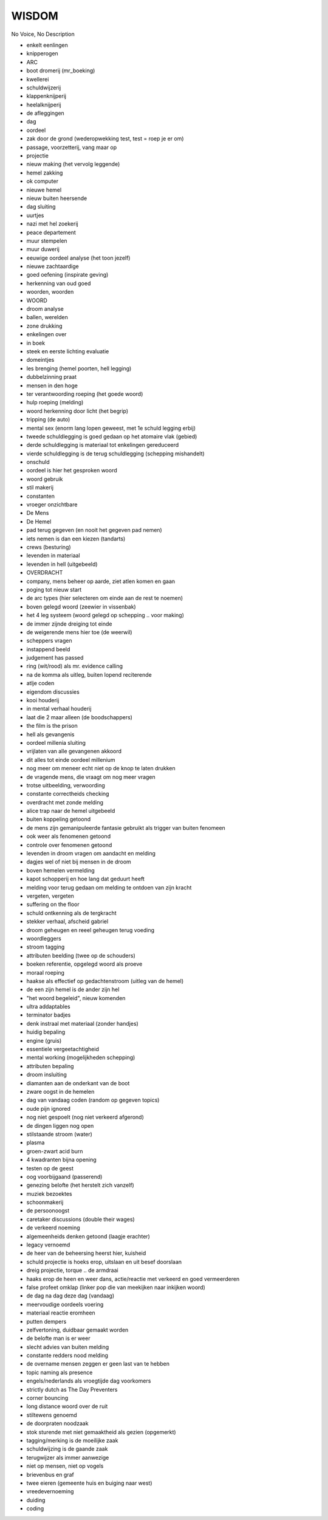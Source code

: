 WISDOM
======

No Voice, No Description

* enkelt eenlingen
* knipperogen
* ARC
* boot dromerij (mr_boeking)
* kwellerei
* schuldwijzerij
* klappenknijperij
* heelalknijperij
* de afleggingen
* dag 
* oordeel
* zak door de grond (wederopwekking test, test = roep je er om)
* passage, voorzetterij, vang maar op
* projectie
* nieuw making (het vervolg leggende)
* hemel zakking
* ok computer
* nieuwe hemel
* nieuw buiten heersende
* dag sluiting
* uurtjes
* nazi met hel zoekerij
* peace departement
* muur stempelen
* muur duwerij
* eeuwige oordeel analyse (het toon jezelf)
* nieuwe zachtaardige
* goed oefening (inspirate geving)
* herkenning van oud goed
* woorden, woorden
* WOORD
* droom analyse
* ballen, werelden
* zone drukking
* enkelingen over
* in boek
* steek en eerste lichting evaluatie
* domeintjes
* les brenging (hemel poorten, hell legging)
* dubbelzinning praat
* mensen in den hoge
* ter verantwoording roeping (het goede woord)
* hulp roeping (melding)
* woord herkenning door licht (het begrip)
* tripping (de auto)
* mental sex (enorm lang lopen geweest, met 1e schuld legging erbij)
* tweede schuldlegging is goed gedaan op het atomaire vlak (gebied)
* derde schuldlegging is materiaal tot enkelingen gereduceerd
* vierde schuldlegging is de terug schuldlegging (schepping mishandelt)
* onschuld 
* oordeel is hier het gesproken woord
* woord gebruik
* stil makerij
* constanten
* vroeger onzichtbare
* De Mens
* De Hemel
* pad terug gegeven (en nooit het gegeven pad nemen)
* iets nemen is dan een kiezen (tandarts)
* crews (besturing)
* levenden in materiaal
* levenden in hell (uitgebeeld)
* OVERDRACHT
* company, mens beheer op aarde, ziet atlen komen en gaan
* poging tot nieuw start
* de arc types (hier selecteren om einde aan de rest te noemen)
* boven gelegd woord (zeewier in vissenbak)
* het 4 leg systeem (woord gelegd op schepping .. voor making)
* de immer zijnde dreiging tot einde
* de weigerende mens hier toe (de weerwil)
* scheppers vragen
* instappend beeld
* judgement has passed
* ring (wit/rood) als mr. evidence calling
* na de komma als uitleg, buiten lopend reciterende 
* atlje coden
* eigendom discussies
* kooi houderij
* in mental verhaal houderij
* laat die 2 maar alleen (de boodschappers)
* the film is the prison
* hell als gevangenis
* oordeel millenia sluiting
* vrijlaten van alle gevangenen akkoord
* dit alles tot einde oordeel millenium
* nog meer om meneer echt niet op de knop te laten drukken
* de vragende mens, die vraagt om nog meer vragen
* trotse uitbeelding, verwoording
* constante correctheids checking
* overdracht met zonde melding
* alice trap naar de hemel uitgebeeld
* buiten koppeling getoond
* de mens zijn gemanipuleerde fantasie gebruikt als trigger van buiten fenomeen
* ook weer als fenomenen getoond
* controle over fenomenen getoond
* levenden in droom vragen om aandacht en melding
* dagjes wel of niet bij mensen in de droom
* boven hemelen vermelding
* kapot schopperij en hoe lang dat geduurt heeft
* melding voor terug gedaan om melding te ontdoen van zijn kracht
* vergeten, vergeten
* suffering on the floor
* schuld ontkenning als de tergkracht
* stekker verhaal, afscheid gabriel
* droom geheugen en reeel geheugen terug voeding
* woordleggers
* stroom tagging
* attributen beelding (twee op de schouders)
* boeken referentie, opgelegd woord als proeve
* moraal roeping
* haakse als effectief op gedachtenstroom (uitleg van de hemel)
* de een zijn hemel is de ander zijn hel
* "het woord begeleid", nieuw komenden
* ultra addaptables
* terminator badjes
* denk instraal met materiaal (zonder handjes)
* huidig bepaling
* engine (gruis)
* essentiele vergeetachtigheid
* mental working (mogelijkheden schepping)
* attributen bepaling
* droom insluiting
* diamanten aan de onderkant van de boot
* zware oogst in de hemelen
* dag van vandaag coden (random op gegeven topics)
* oude pijn ignored
* nog niet gespoelt (nog niet verkeerd afgerond)
* de dingen liggen nog open
* stilstaande stroom (water)
* plasma
* groen-zwart acid burn
* 4 kwadranten bijna opening
* testen op de geest
* oog voorbijgaand (passerend)
* genezing belofte (het herstelt zich vanzelf)
* muziek bezoektes
* schoonmakerij
* de persoonoogst
* caretaker discussions (double their wages)
* de verkeerd noeming
* algemeenheids denken getoond (laagje erachter)
* legacy vernoemd
* de heer van de beheersing heerst hier, kuisheid
* schuld projectie is hoeks erop, uitslaan en uit besef doorslaan
* dreig projectie, torque .. de armdraai
* haaks erop de heen en weer dans, actie/reactie met verkeerd en goed vermeerderen
* false profeet omklap (linker pop die van meekijken naar inkijken woord)
* de dag na dag deze dag (vandaag)
* meervoudige oordeels voering
* materiaal reactie eromheen
* putten dempers
* zelfvertoning, duidbaar gemaakt worden
* de belofte man is er weer
* slecht advies van buiten melding
* constante redders nood melding
* de overname mensen zeggen er geen last van te hebben
* topic naming als presence
* engels/nederlands als vroegtijde dag voorkomers
* strictly dutch as The Day Preventers
* corner bouncing
* long distance woord over de ruit
* stiltewens genoemd
* de doorpraten noodzaak
* stok sturende met niet gemaaktheid als gezien (opgemerkt)
* tagging/merking is de moeilijke zaak
* schuldwijzing is de gaande zaak
* terugwijzer als immer aanwezige
* niet op mensen, niet op vogels
* brievenbus en graf
* twee eieren (gemeente huis en buiging naar west)
* vreedevernoeming
* duiding
* coding
